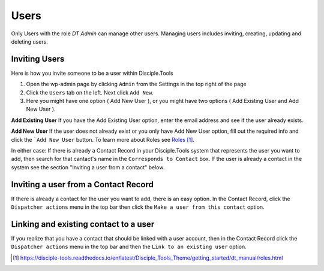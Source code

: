 Users
=====


Only Users with the role `DT Admin` can manage other users. Managing users includes inviting, creating, updating and deleting users.

Inviting Users
--------------
Here is how you invite someone to be a user within Disciple.Tools

1. Open the wp-admin page by clicking ``Admin`` from the Settings |Gear| in the top right of the page

2. Click the ``Users`` tab on the left. Next click ``Add New``. 

3. Here you might have one option ( Add New User ), or you might have two options ( Add Existing User and Add New User ).

**Add Existing User**
If you have the Add Existing User option, enter the email address and see if the user already exists. 

**Add New User**
If the user does not already exist or you only have Add New User option, fill out the required info and click the ```Add New User`` button. To learn more about Roles see `Roles`_.

In either case: If there is already a Contact Record in your Disciple.Tools system that represents the user you want to add, then search for that cantact's name in the ``Corresponds to Contact`` box. If the user is already a contact in the system see the section "Inviting a user from a contact" below.




Inviting a user from a Contact Record
------------------------------------
If there is already a contact for the user you want to add, there is an easy option. In the Contact Record, click the ``Dispatcher actions`` menu in the top bar then click the ``Make a user from this contact`` option.


Linking and existing contact to a user
--------------------------------------
If you realize that you have a contact that should be linked with a user account, then in the Contact Record click the ``Dispatcher actions`` menu in the top bar and then the ``Link to an existing user`` option.


.. target-notes::

.. _`Roles`: https://disciple-tools.readthedocs.io/en/latest/Disciple_Tools_Theme/getting_started/dt_manual/roles.html

.. |Gear| image:: /Disciple_Tools_Theme/images/Gear.png
